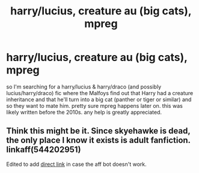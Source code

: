 #+TITLE: harry/lucius, creature au (big cats), mpreg

* harry/lucius, creature au (big cats), mpreg
:PROPERTIES:
:Author: dsclp
:Score: 0
:DateUnix: 1610680922.0
:DateShort: 2021-Jan-15
:FlairText: What's That Fic?
:END:
so I'm searching for a harry/lucius & harry/draco (and possibly lucius/harry/draco) fic where the Malfoys find out that Harry had a creature inheritance and that he'll turn into a big cat (panther or tiger or similar) and so they want to mate him. pretty sure mpreg happens later on. this was likely written before the 2010s. any help is greatly appreciated.


** Think this might be it. Since skyehawke is dead, the only place I know it exists is adult fanfiction. linkaff(544202951)

Edited to add [[http://hp.adult-fanfiction.org/story.php?no=544202951][direct link]] in case the aff bot doesn't work.
:PROPERTIES:
:Author: JennaSayquah
:Score: 2
:DateUnix: 1610691901.0
:DateShort: 2021-Jan-15
:END:
